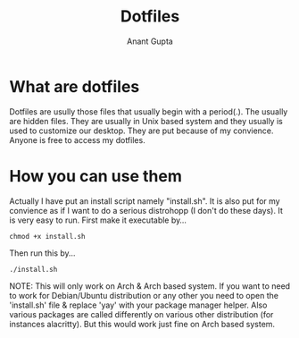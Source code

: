 #+TITLE: Dotfiles
#+AUTHOR: Anant Gupta


* What are dotfiles
Dotfiles are usully those files that usually begin with a period(.). The usually are hidden files. They are usually in Unix based system and they usually is used to customize our desktop. They are put because of my convience. Anyone is free to access my dotfiles.

* How you can use them
Actually I have put an install script namely "install.sh". It is also put for my convience as if I want to do a serious distrohopp (I don't do these days). It is very easy to run. First make it executable by...

#+begin_src
chmod +x install.sh
#+end_src

Then run this by...

#+begin_src
./install.sh
#+end_src

NOTE: This will only work on Arch & Arch based system. If you want to need to work for Debian/Ubuntu distribution or any other you need to open the 'install.sh' file & replace 'yay' with your package manager helper. Also various packages are called differently on various other distribution (for instances alacritty). But this would work just fine on Arch based system.
